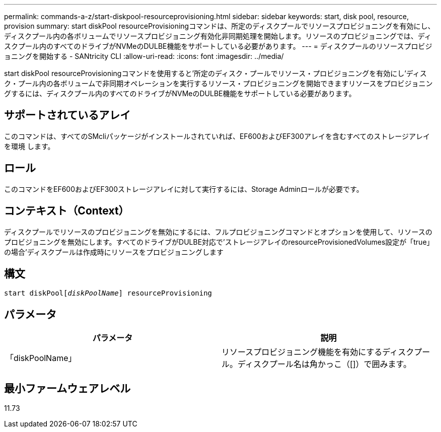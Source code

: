 ---
permalink: commands-a-z/start-diskpool-resourceprovisioning.html 
sidebar: sidebar 
keywords: start, disk pool, resource, provision 
summary: start diskPool resourceProvisioningコマンドは、所定のディスクプールでリソースプロビジョニングを有効にし、ディスクプール内の各ボリュームでリソースプロビジョニング有効化非同期処理を開始します。リソースのプロビジョニングでは、ディスクプール内のすべてのドライブがNVMeのDULBE機能をサポートしている必要があります。 
---
= ディスクプールのリソースプロビジョニングを開始する - SANtricity CLI
:allow-uri-read: 
:icons: font
:imagesdir: ../media/


[role="lead"]
start diskPool resourceProvisioningコマンドを使用すると'所定のディスク・プールでリソース・プロビジョニングを有効にし'ディスク・プール内の各ボリュームで非同期オペレーションを実行するリソース・プロビジョニングを開始できますリソースをプロビジョニングするには、ディスクプール内のすべてのドライブがNVMeのDULBE機能をサポートしている必要があります。



== サポートされているアレイ

このコマンドは、すべてのSMcliパッケージがインストールされていれば、EF600およびEF300アレイを含むすべてのストレージアレイを環境 します。



== ロール

このコマンドをEF600およびEF300ストレージアレイに対して実行するには、Storage Adminロールが必要です。



== コンテキスト（Context）

ディスクプールでリソースのプロビジョニングを無効にするには、フルプロビジョニングコマンドとオプションを使用して、リソースのプロビジョニングを無効にします。すべてのドライブがDULBE対応で'ストレージアレイのresourceProvisionedVolumes設定が「true」の場合'ディスクプールは作成時にリソースをプロビジョニングします



== 構文

[source, cli, subs="+macros"]
----
start diskPoolpass:quotes[[_diskPoolName_]] resourceProvisioning
----


== パラメータ

[cols="2*"]
|===
| パラメータ | 説明 


 a| 
「diskPoolName」
 a| 
リソースプロビジョニング機能を有効にするディスクプール。ディスクプール名は角かっこ（[]）で囲みます。

|===


== 最小ファームウェアレベル

11.73
